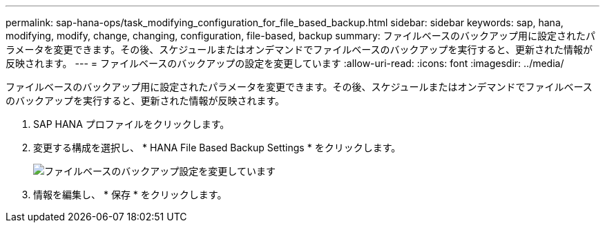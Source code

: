---
permalink: sap-hana-ops/task_modifying_configuration_for_file_based_backup.html 
sidebar: sidebar 
keywords: sap, hana, modifying, modify, change, changing, configuration, file-based, backup 
summary: ファイルベースのバックアップ用に設定されたパラメータを変更できます。その後、スケジュールまたはオンデマンドでファイルベースのバックアップを実行すると、更新された情報が反映されます。 
---
= ファイルベースのバックアップの設定を変更しています
:allow-uri-read: 
:icons: font
:imagesdir: ../media/


[role="lead"]
ファイルベースのバックアップ用に設定されたパラメータを変更できます。その後、スケジュールまたはオンデマンドでファイルベースのバックアップを実行すると、更新された情報が反映されます。

. SAP HANA プロファイルをクリックします。
. 変更する構成を選択し、 * HANA File Based Backup Settings * をクリックします。
+
image::../media/modifying_file_based_backup_configuration.gif[ファイルベースのバックアップ設定を変更しています]

. 情報を編集し、 * 保存 * をクリックします。

